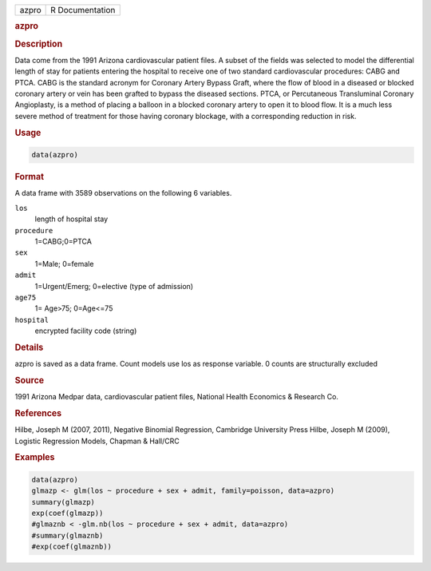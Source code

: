 .. container::

   ===== ===============
   azpro R Documentation
   ===== ===============

   .. rubric:: azpro
      :name: azpro

   .. rubric:: Description
      :name: description

   Data come from the 1991 Arizona cardiovascular patient files. A
   subset of the fields was selected to model the differential length of
   stay for patients entering the hospital to receive one of two
   standard cardiovascular procedures: CABG and PTCA. CABG is the
   standard acronym for Coronary Artery Bypass Graft, where the flow of
   blood in a diseased or blocked coronary artery or vein has been
   grafted to bypass the diseased sections. PTCA, or Percutaneous
   Transluminal Coronary Angioplasty, is a method of placing a balloon
   in a blocked coronary artery to open it to blood flow. It is a much
   less severe method of treatment for those having coronary blockage,
   with a corresponding reduction in risk.

   .. rubric:: Usage
      :name: usage

   .. code:: R

      data(azpro)

   .. rubric:: Format
      :name: format

   A data frame with 3589 observations on the following 6 variables.

   ``los``
      length of hospital stay

   ``procedure``
      1=CABG;0=PTCA

   ``sex``
      1=Male; 0=female

   ``admit``
      1=Urgent/Emerg; 0=elective (type of admission)

   ``age75``
      1= Age>75; 0=Age<=75

   ``hospital``
      encrypted facility code (string)

   .. rubric:: Details
      :name: details

   azpro is saved as a data frame. Count models use los as response
   variable. 0 counts are structurally excluded

   .. rubric:: Source
      :name: source

   1991 Arizona Medpar data, cardiovascular patient files, National
   Health Economics & Research Co.

   .. rubric:: References
      :name: references

   Hilbe, Joseph M (2007, 2011), Negative Binomial Regression, Cambridge
   University Press Hilbe, Joseph M (2009), Logistic Regression Models,
   Chapman & Hall/CRC

   .. rubric:: Examples
      :name: examples

   .. code:: R

      data(azpro)
      glmazp <- glm(los ~ procedure + sex + admit, family=poisson, data=azpro)
      summary(glmazp)
      exp(coef(glmazp))
      #glmaznb < -glm.nb(los ~ procedure + sex + admit, data=azpro)
      #summary(glmaznb)
      #exp(coef(glmaznb))

